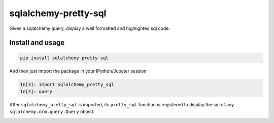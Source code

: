 ===============================
sqlalchemy-pretty-sql
===============================

Given a sqlalchemy query, display a well formatted and highlighted sql code.

Install and usage
=================

.. code-block:: bash

    pip install sqlalchemy-pretty-sql

And then just import the package in your IPython/Jupyter session

.. code-block:: python


    In[3]: import sqlalchemy_pretty_sql
    In[4]: query

After ``sqlalchemy_pretty_sql`` is imported, its ``pretty_sql`` function
is registered to display the sql of any ``sqlalchemy.orm.query.Query`` object.

.. image:: https://user-images.githubusercontent.com/2355719/137128073-7361c3e8-01e6-4a51-82dc-849ffc843d37.png

